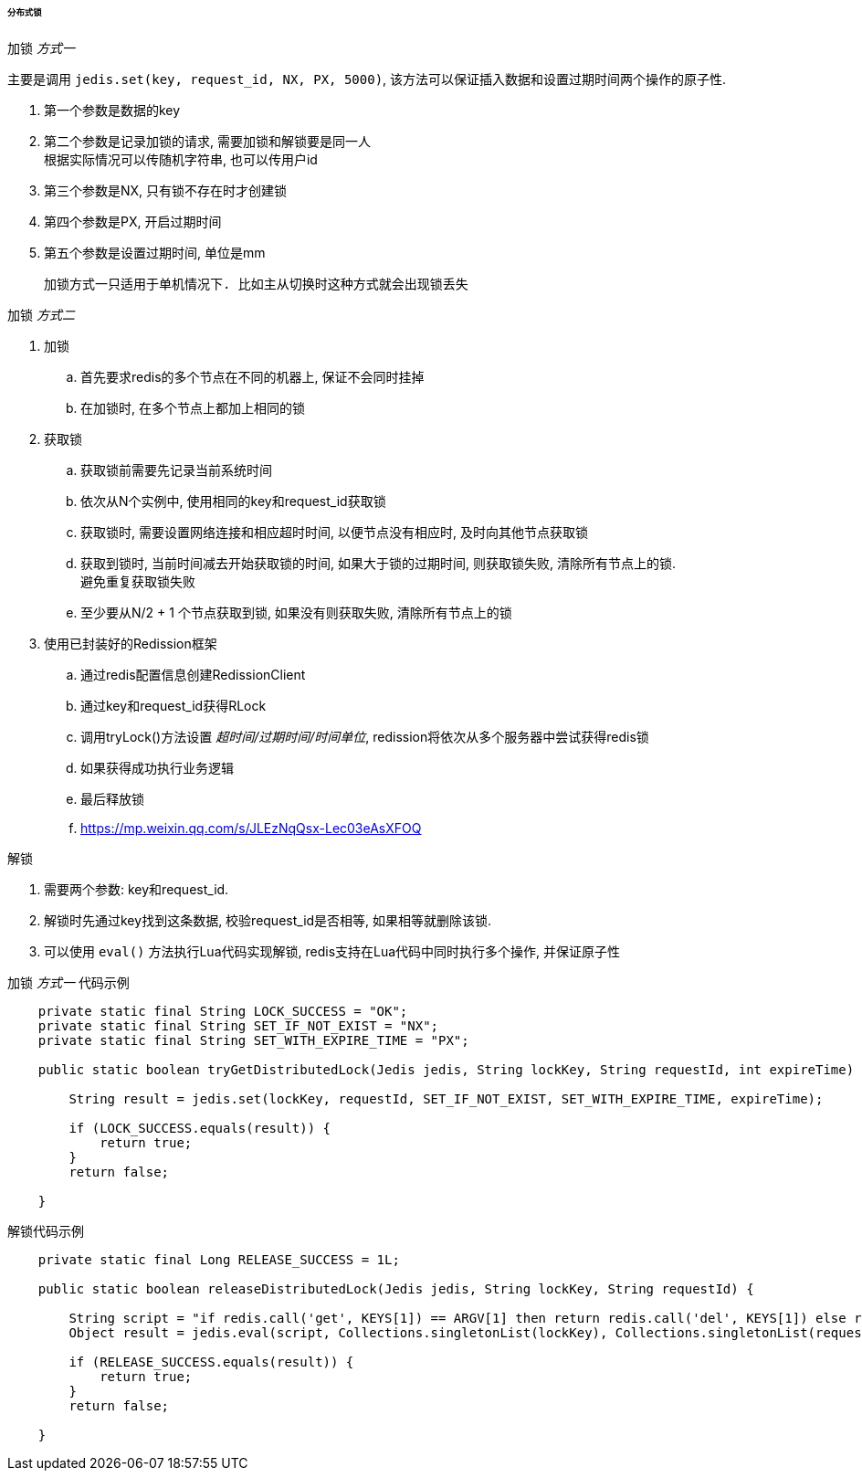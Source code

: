 

====== 分布式锁


.加锁 _方式一_
主要是调用 `jedis.set(key, request_id, NX, PX, 5000)`,
该方法可以保证插入数据和设置过期时间两个操作的原子性.


. 第一个参数是数据的key
. 第二个参数是记录加锁的请求, 需要加锁和解锁要是同一人 +
根据实际情况可以传随机字符串, 也可以传用户id
. 第三个参数是NX, 只有锁不存在时才创建锁
. 第四个参数是PX, 开启过期时间
. 第五个参数是设置过期时间, 单位是mm

 加锁方式一只适用于单机情况下. 比如主从切换时这种方式就会出现锁丢失


.加锁 _方式二_
. 加锁
.. 首先要求redis的多个节点在不同的机器上, 保证不会同时挂掉
.. 在加锁时, 在多个节点上都加上相同的锁
. 获取锁
.. 获取锁前需要先记录当前系统时间
.. 依次从N个实例中, 使用相同的key和request_id获取锁
.. 获取锁时, 需要设置网络连接和相应超时时间,
以便节点没有相应时, 及时向其他节点获取锁
.. 获取到锁时, 当前时间减去开始获取锁的时间, 如果大于锁的过期时间,
则获取锁失败, 清除所有节点上的锁. +
避免重复获取锁失败
.. 至少要从N/2 + 1 个节点获取到锁, 如果没有则获取失败, 清除所有节点上的锁
. 使用已封装好的Redission框架
.. 通过redis配置信息创建RedissionClient
.. 通过key和request_id获得RLock
.. 调用tryLock()方法设置 _超时间/过期时间/时间单位_,
redission将依次从多个服务器中尝试获得redis锁
.. 如果获得成功执行业务逻辑
.. 最后释放锁
.. https://mp.weixin.qq.com/s/JLEzNqQsx-Lec03eAsXFOQ


.解锁
. 需要两个参数: key和request_id.
. 解锁时先通过key找到这条数据, 校验request_id是否相等, 如果相等就删除该锁.
. 可以使用 `eval()` 方法执行Lua代码实现解锁,
redis支持在Lua代码中同时执行多个操作, 并保证原子性


.加锁 _方式一_ 代码示例
[source,java]
----
    private static final String LOCK_SUCCESS = "OK";
    private static final String SET_IF_NOT_EXIST = "NX";
    private static final String SET_WITH_EXPIRE_TIME = "PX";

    public static boolean tryGetDistributedLock(Jedis jedis, String lockKey, String requestId, int expireTime) {

        String result = jedis.set(lockKey, requestId, SET_IF_NOT_EXIST, SET_WITH_EXPIRE_TIME, expireTime);

        if (LOCK_SUCCESS.equals(result)) {
            return true;
        }
        return false;

    }
----


.解锁代码示例
[source,java]
----
    private static final Long RELEASE_SUCCESS = 1L;

    public static boolean releaseDistributedLock(Jedis jedis, String lockKey, String requestId) {

        String script = "if redis.call('get', KEYS[1]) == ARGV[1] then return redis.call('del', KEYS[1]) else return 0 end";
        Object result = jedis.eval(script, Collections.singletonList(lockKey), Collections.singletonList(requestId));

        if (RELEASE_SUCCESS.equals(result)) {
            return true;
        }
        return false;

    }
----